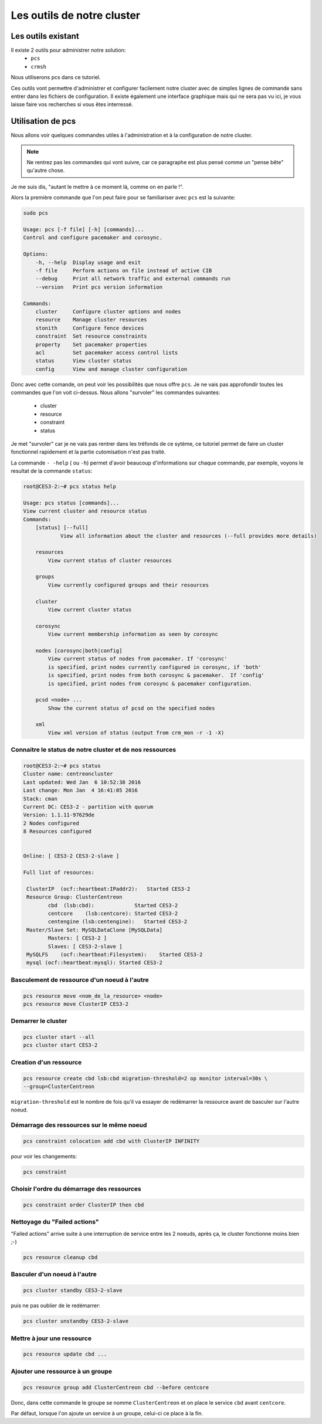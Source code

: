 *****************************************
Les outils de notre cluster
*****************************************


Les outils existant
=====================


Il existe 2 outils pour administrer notre solution:
 * ``pcs``
 * ``crmsh``
 
Nous utiliserons pcs dans ce tutoriel.
 
Ces outils vont permettre d'administrer et configurer facilement notre cluster avec de simples lignes de commande sans entrer dans les fichiers de configuration.
Il existe également une interface graphique mais qui ne sera pas vu ici, je vous laisse faire vos recherches si vous êtes interressé.


Utilisation de pcs
====================

Nous allons voir quelques commandes utiles à l'administration et à la configuration de notre cluster.

.. note:: Ne rentrez pas les commandes qui vont suivre, car ce paragraphe est plus pensé comme un "pense bête" qu'autre chose.


Je me suis dis, "autant le mettre à ce moment là, comme on en parle !".

Alors la première commande que l'on peut faire pour se familiariser avec ``pcs`` est la suivante:

.. code-block:: bash

    sudo pcs

    Usage: pcs [-f file] [-h] [commands]...
    Control and configure pacemaker and corosync.

    Options:
        -h, --help  Display usage and exit
        -f file     Perform actions on file instead of active CIB
        --debug     Print all network traffic and external commands run
        --version   Print pcs version information

    Commands:
        cluster     Configure cluster options and nodes
        resource    Manage cluster resources
        stonith     Configure fence devices
        constraint  Set resource constraints
        property    Set pacemaker properties
        acl         Set pacemaker access control lists
        status      View cluster status
        config      View and manage cluster configuration


Donc avec cette comande, on peut voir les possibilités que nous offre ``pcs``.
Je ne vais pas approfondir toutes les commandes que l'on voit ci-dessus.
Nous allons "survoler" les commandes suivantes:
 * cluster
 * resource
 * constraint
 * status

Je met "survoler" car je ne vais pas rentrer dans les tréfonds de ce sytème, ce tutoriel permet de faire un cluster fonctionnel rapidement et la partie cutomisation n'est pas traité.

La commande ``- -help`` ( ou ``-h``) permet d'avoir beaucoup d'informations sur chaque commande, par exemple, voyons le resultat de la commande ``status``:

.. code-block:: bash

    root@CES3-2:~# pcs status help

    Usage: pcs status [commands]...
    View current cluster and resource status
    Commands:
        [status] [--full]
                View all information about the cluster and resources (--full provides more details)

        resources   
            View current status of cluster resources

        groups
            View currently configured groups and their resources

        cluster
            View current cluster status

        corosync
            View current membership information as seen by corosync

        nodes [corosync|both|config]
            View current status of nodes from pacemaker. If 'corosync' 
            is specified, print nodes currently configured in corosync, if 'both'
            is specified, print nodes from both corosync & pacemaker.  If 'config'
            is specified, print nodes from corosync & pacemaker configuration.

        pcsd <node> ...
            Show the current status of pcsd on the specified nodes

        xml
            View xml version of status (output from crm_mon -r -1 -X)


Connaitre le status de notre cluster et de nos ressources
-----------------------------------------------------------

.. code-block:: bash

    root@CES3-2:~# pcs status
    Cluster name: centreoncluster
    Last updated: Wed Jan  6 10:52:38 2016
    Last change: Mon Jan  4 16:41:05 2016
    Stack: cman
    Current DC: CES3-2 - partition with quorum
    Version: 1.1.11-97629de
    2 Nodes configured
    8 Resources configured


    Online: [ CES3-2 CES3-2-slave ]

    Full list of resources:

     ClusterIP  (ocf::heartbeat:IPaddr2):   Started CES3-2 
     Resource Group: ClusterCentreon
            cbd  (lsb:cbd):             Started CES3-2 
            centcore    (lsb:centcore): Started CES3-2 
            centengine (lsb:centengine):   Started CES3-2 
     Master/Slave Set: MySQLDataClone [MySQLData]
            Masters: [ CES3-2 ]
            Slaves: [ CES3-2-slave ]
     MySQLFS    (ocf::heartbeat:Filesystem):    Started CES3-2 
     mysql (ocf::heartbeat:mysql): Started CES3-2 


Basculement de ressource d'un noeud à l'autre
--------------------------------------------------

.. code-block:: bash

    pcs resource move <nom_de_la_resource> <node>
    pcs resource move ClusterIP CES3-2

Demarrer le cluster
-------------------------

.. code-block:: bash

    pcs cluster start --all
    pcs cluster start CES3-2

Creation d'un ressource
-----------------------------

.. code-block:: bash

    pcs resource create cbd lsb:cbd migration-threshold=2 op monitor interval=30s \
    --group=ClusterCentreon


``migration-threshold`` est le nombre de fois qu'il va essayer de redémarrer la ressource avant de basculer sur l'autre noeud.

Démarrage des ressources sur le même noeud
------------------------------------------------

.. code-block:: bash

    pcs constraint colocation add cbd with ClusterIP INFINITY

pour voir les changements:

.. code-block:: bash

    pcs constraint

Choisir l'ordre du démarrage des ressources
-----------------------------------------------

.. code-block:: bash

    pcs constraint order ClusterIP then cbd

Nettoyage du "Failed actions"
-----------------------------------

"Failed actions" arrive suite à une interruption de service entre les 2 noeuds, après ça, le cluster fonctionne moins bien ;-)

.. code-block:: bash

    pcs resource cleanup cbd

Basculer d'un noeud à l'autre
-------------------------------

.. code-block:: bash

    pcs cluster standby CES3-2-slave

puis ne pas oublier de le redémarrer:

.. code-block:: bash

    pcs cluster unstandby CES3-2-slave


Mettre à jour une ressource
--------------------------------

.. code-block:: bash

    pcs resource update cbd ...

Ajouter une ressource à un groupe
-------------------------------------

.. code-block:: bash

    pcs resource group add ClusterCentreon cbd --before centcore

Donc, dans cette commande le groupe se nomme ``ClusterCentreon`` et on place le service ``cbd`` avant ``centcore``.

Par défaut, lorsque l'on ajoute un service à un groupe, celui-ci ce place à la fin.







